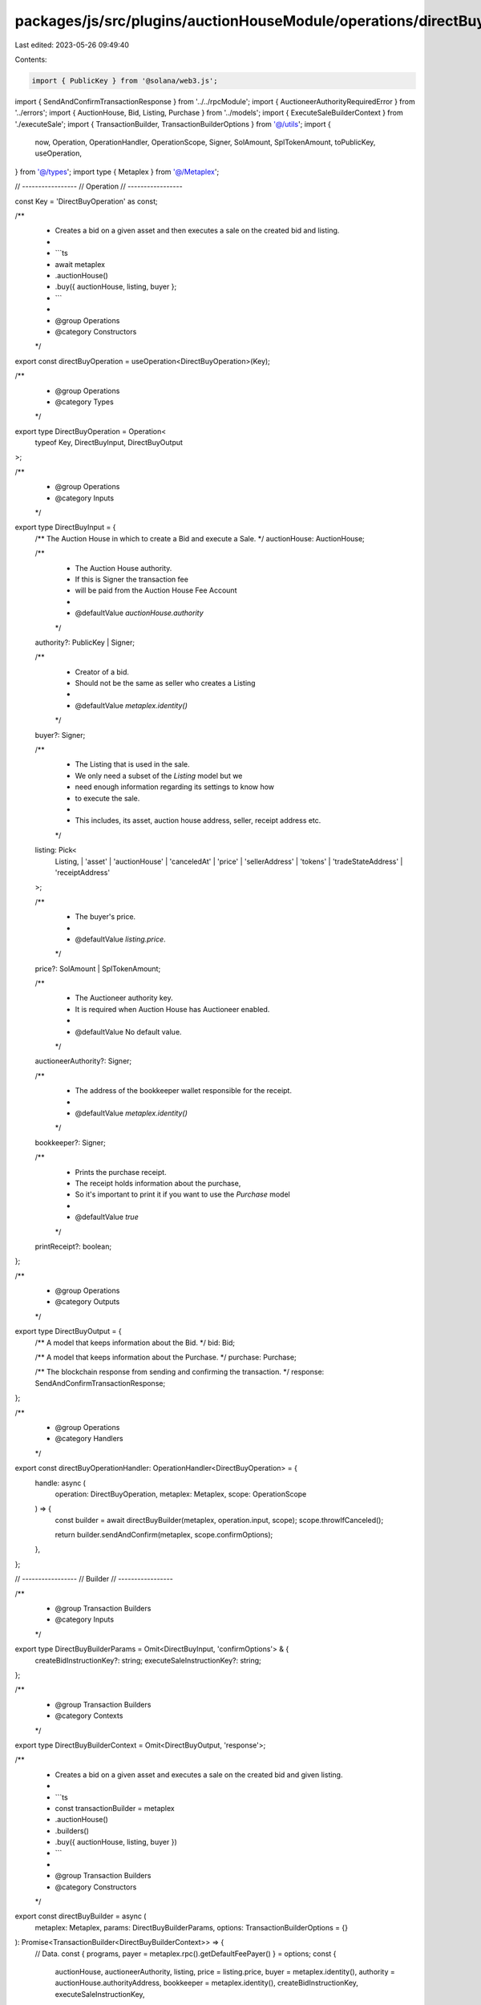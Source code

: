 packages/js/src/plugins/auctionHouseModule/operations/directBuy.ts
==================================================================

Last edited: 2023-05-26 09:49:40

Contents:

.. code-block:: ts

    import { PublicKey } from '@solana/web3.js';
import { SendAndConfirmTransactionResponse } from '../../rpcModule';
import { AuctioneerAuthorityRequiredError } from '../errors';
import { AuctionHouse, Bid, Listing, Purchase } from '../models';
import { ExecuteSaleBuilderContext } from './executeSale';
import { TransactionBuilder, TransactionBuilderOptions } from '@/utils';
import {
  now,
  Operation,
  OperationHandler,
  OperationScope,
  Signer,
  SolAmount,
  SplTokenAmount,
  toPublicKey,
  useOperation,
} from '@/types';
import type { Metaplex } from '@/Metaplex';

// -----------------
// Operation
// -----------------

const Key = 'DirectBuyOperation' as const;

/**
 * Creates a bid on a given asset and then executes a sale on the created bid and listing.
 *
 * ```ts
 * await metaplex
 *   .auctionHouse()
 *   .buy({ auctionHouse, listing, buyer };
 * ```
 *
 * @group Operations
 * @category Constructors
 */
export const directBuyOperation = useOperation<DirectBuyOperation>(Key);

/**
 * @group Operations
 * @category Types
 */
export type DirectBuyOperation = Operation<
  typeof Key,
  DirectBuyInput,
  DirectBuyOutput
>;

/**
 * @group Operations
 * @category Inputs
 */
export type DirectBuyInput = {
  /** The Auction House in which to create a Bid and execute a Sale. */
  auctionHouse: AuctionHouse;

  /**
   * The Auction House authority.
   * If this is Signer the transaction fee
   * will be paid from the Auction House Fee Account
   *
   * @defaultValue `auctionHouse.authority`
   */
  authority?: PublicKey | Signer;

  /**
   * Creator of a bid.
   * Should not be the same as seller who creates a Listing
   *
   * @defaultValue `metaplex.identity()`
   */
  buyer?: Signer;

  /**
   * The Listing that is used in the sale.
   * We only need a subset of the `Listing` model but we
   * need enough information regarding its settings to know how
   * to execute the sale.
   *
   * This includes, its asset, auction house address, seller, receipt address etc.
   */
  listing: Pick<
    Listing,
    | 'asset'
    | 'auctionHouse'
    | 'canceledAt'
    | 'price'
    | 'sellerAddress'
    | 'tokens'
    | 'tradeStateAddress'
    | 'receiptAddress'
  >;

  /**
   * The buyer's price.
   *
   * @defaultValue `listing.price`.
   */
  price?: SolAmount | SplTokenAmount;

  /**
   * The Auctioneer authority key.
   * It is required when Auction House has Auctioneer enabled.
   *
   * @defaultValue No default value.
   */
  auctioneerAuthority?: Signer;

  /**
   * The address of the bookkeeper wallet responsible for the receipt.
   *
   * @defaultValue `metaplex.identity()`
   */
  bookkeeper?: Signer;

  /**
   * Prints the purchase receipt.
   * The receipt holds information about the purchase,
   * So it's important to print it if you want to use the `Purchase` model
   *
   * @defaultValue `true`
   */
  printReceipt?: boolean;
};

/**
 * @group Operations
 * @category Outputs
 */
export type DirectBuyOutput = {
  /** A model that keeps information about the Bid. */
  bid: Bid;

  /** A model that keeps information about the Purchase. */
  purchase: Purchase;

  /** The blockchain response from sending and confirming the transaction. */
  response: SendAndConfirmTransactionResponse;
};

/**
 * @group Operations
 * @category Handlers
 */
export const directBuyOperationHandler: OperationHandler<DirectBuyOperation> = {
  handle: async (
    operation: DirectBuyOperation,
    metaplex: Metaplex,
    scope: OperationScope
  ) => {
    const builder = await directBuyBuilder(metaplex, operation.input, scope);
    scope.throwIfCanceled();

    return builder.sendAndConfirm(metaplex, scope.confirmOptions);
  },
};

// -----------------
// Builder
// -----------------

/**
 * @group Transaction Builders
 * @category Inputs
 */
export type DirectBuyBuilderParams = Omit<DirectBuyInput, 'confirmOptions'> & {
  createBidInstructionKey?: string;
  executeSaleInstructionKey?: string;
};

/**
 * @group Transaction Builders
 * @category Contexts
 */
export type DirectBuyBuilderContext = Omit<DirectBuyOutput, 'response'>;

/**
 * Creates a bid on a given asset and executes a sale on the created bid and given listing.
 *
 * ```ts
 * const transactionBuilder = metaplex
 *   .auctionHouse()
 *   .builders()
 *   .buy({ auctionHouse, listing, buyer })
 * ```
 *
 * @group Transaction Builders
 * @category Constructors
 */
export const directBuyBuilder = async (
  metaplex: Metaplex,
  params: DirectBuyBuilderParams,
  options: TransactionBuilderOptions = {}
): Promise<TransactionBuilder<DirectBuyBuilderContext>> => {
  // Data.
  const { programs, payer = metaplex.rpc().getDefaultFeePayer() } = options;
  const {
    auctionHouse,
    auctioneerAuthority,
    listing,
    price = listing.price,
    buyer = metaplex.identity(),
    authority = auctionHouse.authorityAddress,
    bookkeeper = metaplex.identity(),
    createBidInstructionKey,
    executeSaleInstructionKey,
  } = params;

  const { tokens, asset, sellerAddress, receiptAddress } = listing;

  const printReceipt = (params.printReceipt ?? true) && Boolean(receiptAddress);

  if (auctionHouse.hasAuctioneer && !auctioneerAuthority) {
    throw new AuctioneerAuthorityRequiredError();
  }

  const bidBuilder = await metaplex.auctionHouse().builders().bid(
    {
      auctionHouse,
      auctioneerAuthority,
      authority,
      tokens,
      price,
      mintAccount: asset.mint.address,
      seller: sellerAddress,
      buyer,
      printReceipt,
      bookkeeper,
      instructionKey: createBidInstructionKey,
    },
    { programs, payer }
  );
  const { receipt, buyerTradeState } = bidBuilder.getContext();

  const bid: Bid = {
    model: 'bid',
    lazy: false,
    auctionHouse,
    asset,
    tradeStateAddress: buyerTradeState,
    bookkeeperAddress: bookkeeper.publicKey,
    buyerAddress: buyer.publicKey,
    receiptAddress: receipt,
    purchaseReceiptAddress: null,
    price,
    tokens,
    canceledAt: null,
    createdAt: now(),
    isPublic: false,
  };

  const saleBuilder: TransactionBuilder<ExecuteSaleBuilderContext> = metaplex
    .auctionHouse()
    .builders()
    .executeSale(
      {
        auctionHouse,
        auctioneerAuthority,
        bid,
        listing,
        printReceipt,
        bookkeeper,
        instructionKey: executeSaleInstructionKey,
      },
      { programs, payer }
    );

  const { receipt: purchaseReceiptAddress } = saleBuilder.getContext();

  const buyerTokenAccount = metaplex
    .tokens()
    .pdas()
    .associatedTokenAccount({
      mint: asset.address,
      owner: toPublicKey(buyer),
      programs,
    });
  const purchasedAsset = {
    ...asset,
    token: {
      ...asset.token,
      address: buyerTokenAccount,
      ownerAddress: toPublicKey(buyer),
    },
  };

  const purchase: Purchase = {
    auctionHouse,
    model: 'purchase',
    lazy: false,
    buyerAddress: toPublicKey(buyer),
    sellerAddress,
    asset: purchasedAsset,
    bookkeeperAddress: toPublicKey(bookkeeper),
    receiptAddress: purchaseReceiptAddress,
    price: listing.price,
    tokens,
    createdAt: now(),
  };

  return TransactionBuilder.make<DirectBuyBuilderContext>()
    .setContext({
      bid,
      purchase,
    })
    .add(bidBuilder)
    .add(saleBuilder);
};


